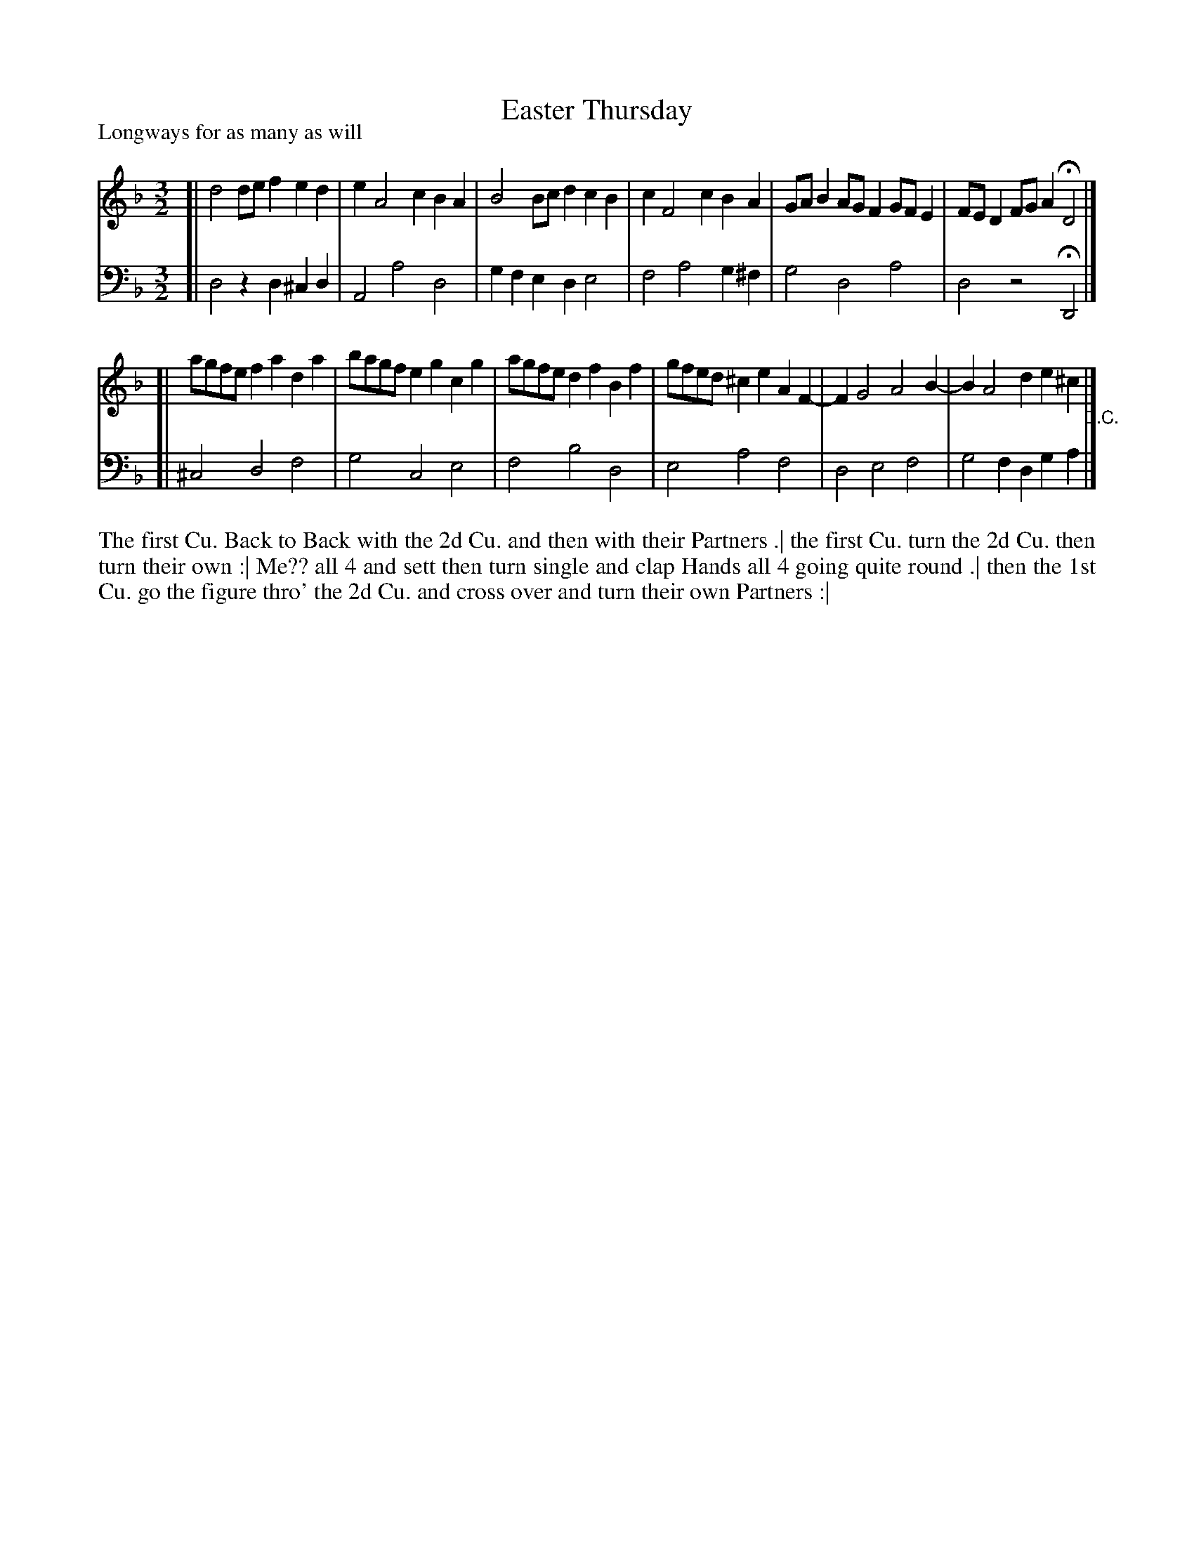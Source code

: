 X: 1093
T: Easter Thursday
P: Longways for as many as will
R: minuet
B: "Caledonian Country Dances" printed by John Walsh for John Johnson, London
S: http://imslp.org/wiki/Caledonian_Country_Dances_with_a_Thorough_Bass_(Various)
Z: 2013 John Chambers <jc:trillian.mit.edu>
M: 3/2
L: 1/8
K: Dm
% - - - - - - - - - - - - - - - - - - - - - - - - -
V: 1
[| d4 def2 e2d2 | e2 A4 c2 B2A2 | B4 Bcd2 c2B2 | c2 F4 c2 B2A2 | GAB2 AGF2 GFE2 | FED2 FGA2 HD4 |]
[| agfe f2a2 d2a2 | bagf e2g2 c2g2 | agfe d2f2 B2f2 | gfed ^c2e2 A2F2- | F2 G4 A4 B2- | B2 A4 d2 e2^c2 "_D.C."|]
% - - - - - - - - - - - - - - - - - - - - - - - - -
V: 2 clef=bass middle=d
[| d4 z2d2 ^c2d2 | A4 a4 d4 | g2f2 e2d2 e4 | f4 a4 g2^f2 | g4 d4 a4 | d4 z4 HD4 |]
[| ^c4 d4 f4 | g4 c4 e4 | f4 b4 d4 | e4 a4 f4 | d4 e4 f4 | g4 f2d2 g2a2 |]
% - - - - - - - - - - - - - - - - - - - - - - - - -
%%begintext align
The first Cu. Back to Back with the 2d Cu. and then with their Partners .|
the first Cu. turn the 2d Cu. then turn their own :|
Me?? all 4 and sett then turn single and clap Hands all 4 going quite round .|
then the 1st Cu. go the figure thro' the 2d Cu. and cross over and turn their own Partners :|
%%endtext
